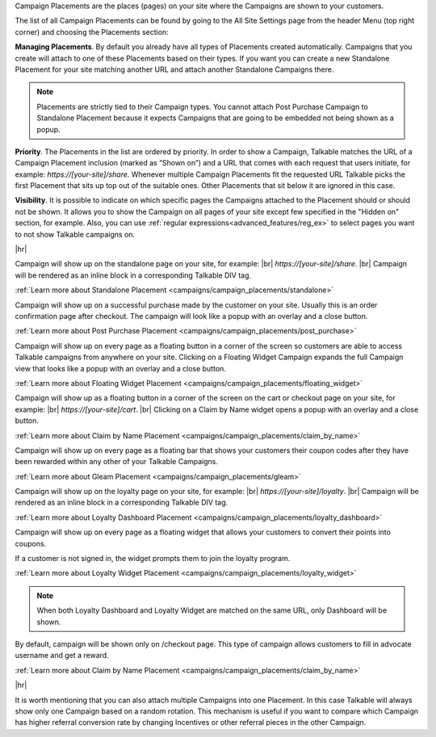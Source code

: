 Campaign Placements are the places (pages) on your site where the Campaigns are shown to your customers.

The list of all Campaign Placements can be found by going to the All Site Settings page from the header Menu (top right corner) and choosing the Placements section:

.. raw:: html

  <img src="../_static/img/campaign_placements/path.png" />

**Managing Placements**.
By default you already have all types of Placements created automatically.
Campaigns that you create will attach to one of these Placements based on their types.
If you want you can create a new Standalone Placement for your site matching another URL and attach another
Standalone Campaigns there.

.. note::
  Placements are strictly tied to their Campaign types.
  You cannot attach Post Purchase Campaign to Standalone Placement because it expects Campaigns that are going to be embedded not being shown as a popup.

**Priority**.
The Placements in the list are ordered by priority. In order to show a Campaign, Talkable matches
the URL of a Campaign Placement inclusion (marked as “Shown on”) and a URL that comes with each request that
users initiate, for example: `https://[your-site]/share`. Whenever multiple Campaign Placements fit the requested URL
Talkable picks the first Placement that sits up top out of the suitable ones. Other Placements that sit below it are
ignored in this case.

**Visibility**.
It is possible to indicate on which specific pages the Campaigns attached to the Placement should or should not be shown.
It allows you to show the Campaign on all pages of your site except few specified in the "Hidden on" section, for example.
Also, you can use :ref:`regular expressions<advanced_features/reg_ex>` to select pages you want to not show Talkable campaigns on.

|hr|

.. raw:: html

  <h2>Referral Placements</h2>

  <h3>Standalone</h3>

Campaign will show up on the standalone page on your site, for example: |br|
`https://[your-site]/share`.
|br|
Campaign will be rendered as an inline block in a corresponding Talkable DIV tag.

:ref:`Learn more about Standalone Placement <campaigns/campaign_placements/standalone>`

.. raw:: html

  <h3>Post Purchase</h3>

Campaign will show up on a successful purchase made by the customer on your site.
Usually this is an order confirmation page after checkout.
The campaign will look like a popup with an overlay and a close button.

:ref:`Learn more about Post Purchase Placement <campaigns/campaign_placements/post_purchase>`

.. raw:: html

  <h3>Floating Widget</h3>

Campaign will show up on every page as a floating button in a corner of the screen so customers are able to access
Talkable campaigns from anywhere on your site.
Clicking on a Floating Widget Campaign expands the full Campaign view that looks like a popup with an overlay
and a close button.

:ref:`Learn more about Floating Widget Placement <campaigns/campaign_placements/floating_widget>`

.. raw:: html

  <h3>Claim by Name Widget</h3>

Campaign will show up as a floating button in a corner of the screen on the cart or checkout page on your site,
for example: |br|
`https://[your-site]/cart`.
|br|
Clicking on a Claim by Name widget opens a popup with an overlay and a close button.

:ref:`Learn more about Claim by Name Placement <campaigns/campaign_placements/claim_by_name>`

.. raw:: html

  <h3>Gleam</h3>

Campaign will show up on every page as a floating bar that shows your customers their coupon codes
after they have been rewarded within any other of your Talkable Campaigns.

:ref:`Learn more about Gleam Placement <campaigns/campaign_placements/gleam>`

.. raw:: html

  <h2>Loyalty Placements</h2>

  <h3>Loyalty Dashboard</h3>

Campaign will show up on the loyalty page on your site, for example: |br|
`https://[your-site]/loyalty`.
|br|
Campaign will be rendered as an inline block in a corresponding Talkable DIV tag.

:ref:`Learn more about Loyalty Dashboard Placement <campaigns/campaign_placements/loyalty_dashboard>`

.. raw:: html

  <h3>Loyalty Widget</h3>

Campaign will show up on every page as a floating widget that allows your customers to convert their points into coupons.

If a customer is not signed in, the widget prompts them to join the loyalty program.

:ref:`Learn more about Loyalty Widget Placement <campaigns/campaign_placements/loyalty_widget>`

.. note::
  When both Loyalty Dashboard and Loyalty Widget are matched on the same URL, only Dashboard will be shown.

.. raw:: html

  <h3>Claim by Name</h3>

By default, campaign will be shown only on /checkout page. This type of campaign allows customers to fill in advocate username and get a reward.

:ref:`Learn more about Claim by Name Placement <campaigns/campaign_placements/claim_by_name>`

|hr|

.. raw:: html

  <h2>Campaigns Rotating</h2>

It is worth mentioning that you can also attach multiple Campaigns into one Placement.
In this case Talkable will always show only one Campaign based on a random rotation.
This mechanism is useful if you want to compare which Campaign has higher referral conversion rate by changing
Incentives or other referral pieces in the other Campaign.
